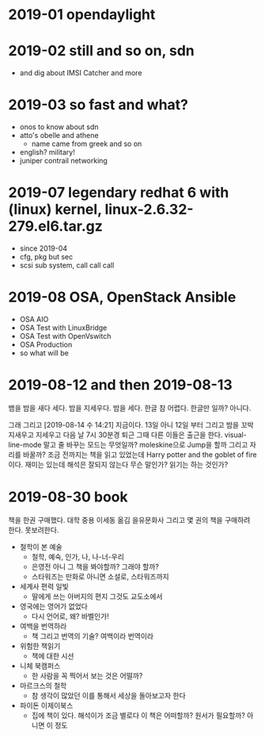 * 2019-01 opendaylight
* 2019-02 still and so on, sdn

- and dig about IMSI Catcher and more

* 2019-03 so fast and what?

- onos to know about sdn
- atto's obelle and athene
  - name came from greek and so on
- english? military!
- juniper contrail networking

* 2019-07 legendary redhat 6 with (linux) kernel, linux-2.6.32-279.el6.tar.gz

- since 2019-04
- cfg, pkg but sec
- scsi sub system, call call call

* 2019-08 OSA, OpenStack Ansible
  
- OSA AIO
- OSA Test with LinuxBridge
- OSA Test with OpenVswitch
- OSA Production
- so what will be
* 2019-08-12 and then 2019-08-13

뱀을 밤을 새다 세다. 밤을 지세우다. 밤을 세다. 한글 참 어렵다. 한글만 일까?
아니다.

그래 그리고 [2019-08-14 수 14:21] 지금이다. 13일 아니 12일 부터 그리고 밤을 꼬박 지새우고 지세우고 다음 날 7시 30분경 퇴근 그때 다른 이들은 출근을 한다. visual-line-mode 말고 줄 바꾸는 모드는 무엇일까? moleskine으로 Jump을 할까 그리고 자리를 바꿀까? 조금 전까지는 책을 읽고 있었는데 Harry potter and the goblet of fire이다. 재미는 있는데 해석은 잘되지 않는다 무슨 말인가? 읽기는 하는 것인가? 

* 2019-08-30 book

책을 한권 구매했다. 대학 중용 이세동 옮김 을유문화사
그리고 몇 권의 책을 구매하려 한다. 못보려한다.

- 철학이 본 예술
  - 철학, 예숙, 인가, 나, 나-너-우리
  - 은영전 아니 그 책을 봐야할까? 그래야 할까?
  - 스타워즈는 만화로 아니면 소설로, 스타워즈까지
- 세계사 편력 일빛
  - 딸에게 쓰는 아버지의 편지 그것도 교도소에서
- 영국에는 영어가 없었다
  - 다시 언어로, 왜? 바벨인가!
- 여백을 번역하라
  - 책 그리고 번역의 기술? 여백이라 번역이라
- 위험한 책읽기
  - 책에 대한 시선
- 니체 북캠퍼스
  - 한 사람을 꼭 찍어서 보는 것은 어떨까? 
- 마르크스의 철학
  - 참 생각이 많았던 이를 통해서 세상을 돌아보고자 한다
- 파이돈 이제이북스
  - 집에 책이 있다. 해석이가 조금 별로다 이 책은 어떠할까? 원서가 필요할까? 아니면 이 정도
